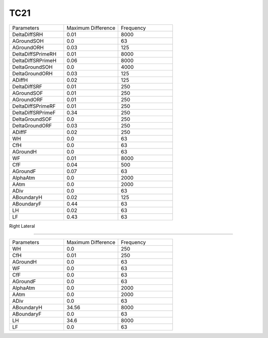 TC21
================

.. list-table::
   :widths: 25 25 25

   * - Parameters
     - Maximum Difference
     - Frequency
   * - DeltaDiffSRH
     - 0.01
     - 8000
   * - AGroundSOH
     - 0.0
     - 63
   * - AGroundORH
     - 0.03
     - 125
   * - DeltaDiffSPrimeRH
     - 0.01
     - 8000
   * - DeltaDiffSRPrimeH
     - 0.06
     - 8000
   * - DeltaGroundSOH
     - 0.0
     - 4000
   * - DeltaGroundORH
     - 0.03
     - 125
   * - ADiffH
     - 0.02
     - 125
   * - DeltaDiffSRF
     - 0.01
     - 250
   * - AGroundSOF
     - 0.01
     - 250
   * - AGroundORF
     - 0.01
     - 250
   * - DeltaDiffSPrimeRF
     - 0.01
     - 250
   * - DeltaDiffSRPrimeF
     - 0.34
     - 250
   * - DeltaGroundSOF
     - 0.0
     - 250
   * - DeltaGroundORF
     - 0.03
     - 250
   * - ADiffF
     - 0.02
     - 250
   * - WH
     - 0.0
     - 63
   * - CfH
     - 0.0
     - 63
   * - AGroundH
     - 0.0
     - 63
   * - WF
     - 0.01
     - 8000
   * - CfF
     - 0.04
     - 500
   * - AGroundF
     - 0.07
     - 63
   * - AlphaAtm
     - 0.0
     - 2000
   * - AAtm
     - 0.0
     - 2000
   * - ADiv
     - 0.0
     - 63
   * - ABoundaryH
     - 0.02
     - 125
   * - ABoundaryF
     - 0.44
     - 63
   * - LH
     - 0.02
     - 63
   * - LF
     - 0.43
     - 63
Right Lateral

================

.. list-table::
   :widths: 25 25 25

   * - Parameters
     - Maximum Difference
     - Frequency
   * - WH
     - 0.0
     - 250
   * - CfH
     - 0.01
     - 250
   * - AGroundH
     - 0.0
     - 63
   * - WF
     - 0.0
     - 63
   * - CfF
     - 0.0
     - 63
   * - AGroundF
     - 0.0
     - 63
   * - AlphaAtm
     - 0.0
     - 2000
   * - AAtm
     - 0.0
     - 2000
   * - ADiv
     - 0.0
     - 63
   * - ABoundaryH
     - 34.56
     - 8000
   * - ABoundaryF
     - 0.0
     - 63
   * - LH
     - 34.6
     - 8000
   * - LF
     - 0.0
     - 63
